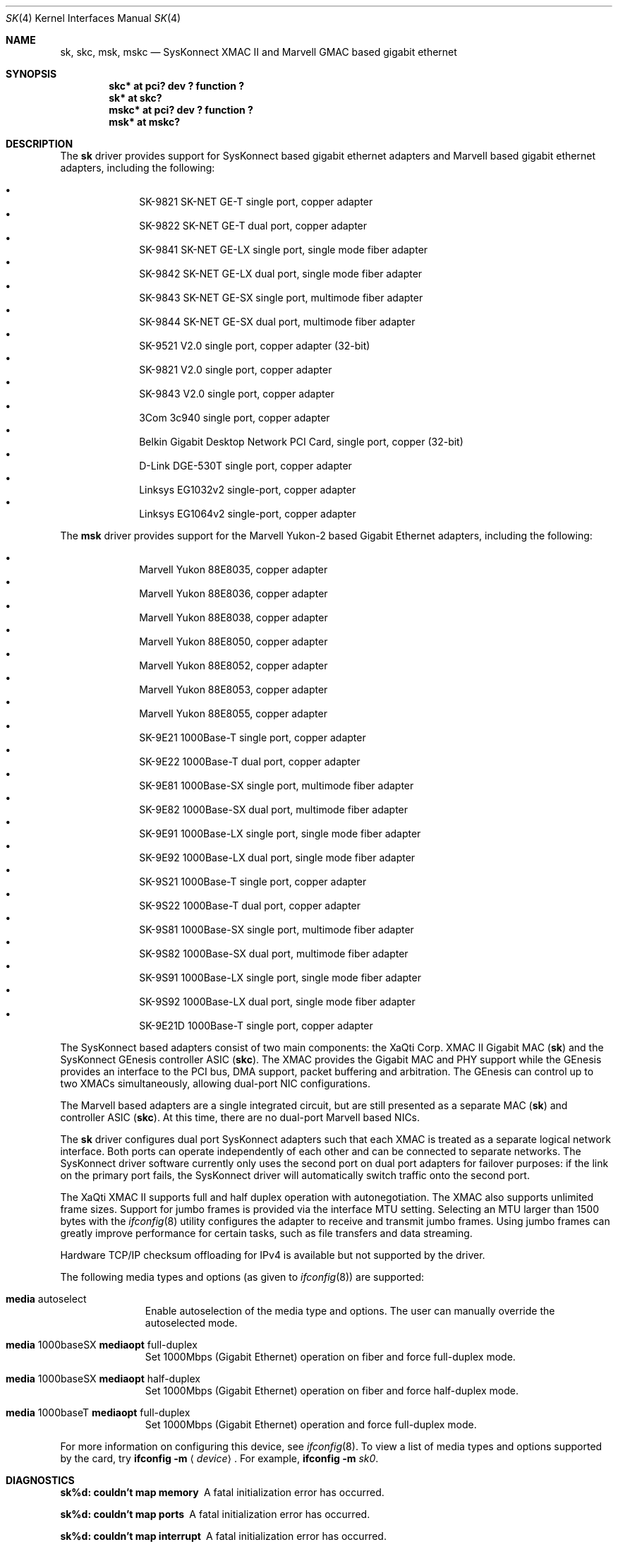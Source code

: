 .\"	$NetBSD: sk.4,v 1.18 2014/03/18 18:20:39 riastradh Exp $
.\"
.\" Copyright (c) 2003, The NetBSD Foundation, Inc.
.\" All rights reserved.
.\"
.\" Redistribution and use in source and binary forms, with or without
.\" modification, are permitted provided that the following conditions
.\" are met:
.\" 1. Redistributions of source code must retain the above copyright
.\"    notice, this list of conditions and the following disclaimer.
.\" 2. Redistributions in binary form must reproduce the above copyright
.\"    notice, this list of conditions and the following disclaimer in the
.\"    documentation and/or other materials provided with the distribution.
.\"
.\" THIS SOFTWARE IS PROVIDED BY THE NETBSD FOUNDATION, INC. AND CONTRIBUTORS
.\" ``AS IS'' AND ANY EXPRESS OR IMPLIED WARRANTIES, INCLUDING, BUT NOT LIMITED
.\" TO, THE IMPLIED WARRANTIES OF MERCHANTABILITY AND FITNESS FOR A PARTICULAR
.\" PURPOSE ARE DISCLAIMED.  IN NO EVENT SHALL THE FOUNDATION OR CONTRIBUTORS
.\" BE LIABLE FOR ANY DIRECT, INDIRECT, INCIDENTAL, SPECIAL, EXEMPLARY, OR
.\" CONSEQUENTIAL DAMAGES (INCLUDING, BUT NOT LIMITED TO, PROCUREMENT OF
.\" SUBSTITUTE GOODS OR SERVICES; LOSS OF USE, DATA, OR PROFITS; OR BUSINESS
.\" INTERRUPTION) HOWEVER CAUSED AND ON ANY THEORY OF LIABILITY, WHETHER IN
.\" CONTRACT, STRICT LIABILITY, OR TORT (INCLUDING NEGLIGENCE OR OTHERWISE)
.\" ARISING IN ANY WAY OUT OF THE USE OF THIS SOFTWARE, EVEN IF ADVISED OF THE
.\" POSSIBILITY OF SUCH DAMAGE.
.\"
.\"	$OpenBSD: sk.4,v 1.41 2006/08/16 22:01:56 kettenis Exp $
.\"
.\" Copyright (c) 1997, 1998, 1999
.\"	Bill Paul <wpaul@ctr.columbia.edu>. All rights reserved.
.\"
.\" Redistribution and use in source and binary forms, with or without
.\" modification, are permitted provided that the following conditions
.\" are met:
.\" 1. Redistributions of source code must retain the above copyright
.\"    notice, this list of conditions and the following disclaimer.
.\" 2. Redistributions in binary form must reproduce the above copyright
.\"    notice, this list of conditions and the following disclaimer in the
.\"    documentation and/or other materials provided with the distribution.
.\" 3. All advertising materials mentioning features or use of this software
.\"    must display the following acknowledgement:
.\"	This product includes software developed by Bill Paul.
.\" 4. Neither the name of the author nor the names of any co-contributors
.\"    may be used to endorse or promote products derived from this software
.\"   without specific prior written permission.
.\"
.\" THIS SOFTWARE IS PROVIDED BY Bill Paul AND CONTRIBUTORS ``AS IS'' AND
.\" ANY EXPRESS OR IMPLIED WARRANTIES, INCLUDING, BUT NOT LIMITED TO, THE
.\" IMPLIED WARRANTIES OF MERCHANTABILITY AND FITNESS FOR A PARTICULAR PURPOSE
.\" ARE DISCLAIMED.  IN NO EVENT SHALL Bill Paul OR THE VOICES IN HIS HEAD
.\" BE LIABLE FOR ANY DIRECT, INDIRECT, INCIDENTAL, SPECIAL, EXEMPLARY, OR
.\" CONSEQUENTIAL DAMAGES (INCLUDING, BUT NOT LIMITED TO, PROCUREMENT OF
.\" SUBSTITUTE GOODS OR SERVICES; LOSS OF USE, DATA, OR PROFITS; OR BUSINESS
.\" INTERRUPTION) HOWEVER CAUSED AND ON ANY THEORY OF LIABILITY, WHETHER IN
.\" CONTRACT, STRICT LIABILITY, OR TORT (INCLUDING NEGLIGENCE OR OTHERWISE)
.\" ARISING IN ANY WAY OUT OF THE USE OF THIS SOFTWARE, EVEN IF ADVISED OF
.\" THE POSSIBILITY OF SUCH DAMAGE.
.\"
.\" $FreeBSD: src/share/man/man4/man4.i386/sk.4,v 1.3 1999/08/28 00:20:29 peter Exp $
.\"
.Dd October 12, 2012
.Dt SK 4
.Os
.Sh NAME
.Nm sk ,
.Nm skc ,
.Nm msk ,
.Nm mskc
.Nd SysKonnect XMAC II and Marvell GMAC based gigabit ethernet
.Sh SYNOPSIS
.Cd "skc* at pci? dev ? function ?"
.Cd "sk* at skc?"
.Cd "mskc* at pci? dev ? function ?"
.Cd "msk* at mskc?"
.Sh DESCRIPTION
The
.Nm sk
driver provides support for SysKonnect based gigabit ethernet adapters
and Marvell based gigabit ethernet adapters, including the following:
.Pp
.Bl -bullet -offset indent -compact
.It
SK-9821 SK-NET GE-T single port, copper adapter
.It
SK-9822 SK-NET GE-T dual port, copper adapter
.It
SK-9841 SK-NET GE-LX single port, single mode fiber adapter
.It
SK-9842 SK-NET GE-LX dual port, single mode fiber adapter
.It
SK-9843 SK-NET GE-SX single port, multimode fiber adapter
.It
SK-9844 SK-NET GE-SX dual port, multimode fiber adapter
.It
SK-9521 V2.0 single port, copper adapter (32-bit)
.It
SK-9821 V2.0 single port, copper adapter
.It
SK-9843 V2.0 single port, copper adapter
.It
3Com 3c940 single port, copper adapter
.It
Belkin Gigabit Desktop Network PCI Card, single port, copper (32-bit)
.It
D-Link DGE-530T single port, copper adapter
.It
Linksys EG1032v2 single-port, copper adapter
.It
Linksys EG1064v2 single-port, copper adapter
.El
.Pp
The
.Nm msk
driver provides support for the Marvell Yukon-2 based Gigabit Ethernet
adapters, including the following:
.Pp
.Bl -bullet -offset indent -compact
.It
Marvell Yukon 88E8035, copper adapter
.It
Marvell Yukon 88E8036, copper adapter
.It
Marvell Yukon 88E8038, copper adapter
.It
Marvell Yukon 88E8050, copper adapter
.It
Marvell Yukon 88E8052, copper adapter
.It
Marvell Yukon 88E8053, copper adapter
.It
Marvell Yukon 88E8055, copper adapter
.It
SK-9E21 1000Base-T single port, copper adapter
.It
SK-9E22 1000Base-T dual port, copper adapter
.It
SK-9E81 1000Base-SX single port, multimode fiber adapter
.It
SK-9E82 1000Base-SX dual port, multimode fiber adapter
.It
SK-9E91 1000Base-LX single port, single mode fiber adapter
.It
SK-9E92 1000Base-LX dual port, single mode fiber adapter
.It
SK-9S21 1000Base-T single port, copper adapter
.It
SK-9S22 1000Base-T dual port, copper adapter
.It
SK-9S81 1000Base-SX single port, multimode fiber adapter
.It
SK-9S82 1000Base-SX dual port, multimode fiber adapter
.It
SK-9S91 1000Base-LX single port, single mode fiber adapter
.It
SK-9S92 1000Base-LX dual port, single mode fiber adapter
.It
SK-9E21D 1000Base-T single port, copper adapter
.El
.Pp
The SysKonnect based adapters consist of two main components: the
XaQti Corp. XMAC II Gigabit MAC
.Pq Nm sk
and the SysKonnect GEnesis controller ASIC
.Pq Nm skc .
The XMAC provides the Gigabit MAC and PHY support
while the GEnesis provides an interface to the PCI bus, DMA support,
packet buffering and arbitration.
The GEnesis can control up to two XMACs simultaneously,
allowing dual-port NIC configurations.
.Pp
The Marvell based adapters are a single integrated circuit, but are
still presented as a separate MAC
.Pq Nm sk
and controller ASIC
.Pq Nm skc .
At this time, there are no dual-port Marvell based NICs.
.Pp
The
.Nm
driver configures dual port SysKonnect adapters such that each XMAC
is treated as a separate logical network interface.
Both ports can operate independently of each other and can be connected
to separate networks.
The SysKonnect driver software currently only uses the second port on
dual port adapters for failover purposes: if the link
on the primary port fails, the SysKonnect driver will automatically
switch traffic onto the second port.
.Pp
The XaQti XMAC II supports full and half duplex operation with
autonegotiation.
The XMAC also supports unlimited frame sizes.
Support for jumbo frames is provided via the interface MTU setting.
Selecting an MTU larger than 1500 bytes with the
.Xr ifconfig 8
utility configures the adapter to receive and transmit jumbo frames.
Using jumbo frames can greatly improve performance for certain tasks,
such as file transfers and data streaming.
.Pp
Hardware TCP/IP checksum offloading for IPv4 is available but not
supported by the driver.
.Pp
The following media types and options (as given to
.Xr ifconfig 8 )
are supported:
.Bl -tag -width xxx -offset indent
.It Cm media No autoselect
Enable autoselection of the media type and options.
The user can manually override
the autoselected mode.
.\" by adding media options to the appropriate
.\" .Xr hostname.if 5
.\" file.
.It Cm media No 1000baseSX Cm mediaopt No full-duplex
Set 1000Mbps (Gigabit Ethernet) operation on fiber and force full-duplex mode.
.It Cm media No 1000baseSX Cm mediaopt No half-duplex
Set 1000Mbps (Gigabit Ethernet) operation on fiber and force half-duplex mode.
.It Cm media No 1000baseT Cm mediaopt No full-duplex
Set 1000Mbps (Gigabit Ethernet) operation and force full-duplex mode.
.El
.Pp
For more information on configuring this device, see
.Xr ifconfig 8 .
To view a list of media types and options supported by the card, try
.Ic ifconfig Fl m Aq Mt device .
For example,
.Ic ifconfig Fl m Ar sk0 .
.Sh DIAGNOSTICS
.Bl -diag
.It "sk%d: couldn't map memory"
A fatal initialization error has occurred.
.It "sk%d: couldn't map ports"
A fatal initialization error has occurred.
.It "sk%d: couldn't map interrupt"
A fatal initialization error has occurred.
.It "sk%d: failed to enable memory mapping!"
The driver failed to initialize PCI shared memory mapping.
This might happen if the card is not in a bus-master slot.
.It "sk%d: no memory for jumbo buffers!"
The driver failed to allocate memory for jumbo frames during
initialization.
.It "sk%d: watchdog timeout"
The device has stopped responding to the network, or there is a problem with
the network connection (cable).
.El
.Sh SEE ALSO
.Xr ifmedia 4 ,
.Xr intro 4 ,
.Xr netintro 4 ,
.Xr pci 4 ,
.Xr ifconfig 8
.Rs
.%T XaQti XMAC II datasheet
.%U http://www.xaqti.com
.Re
.Rs
.%T SysKonnect GEnesis programming manual
.%U http://www.syskonnect.com
.Re
.Sh HISTORY
The
.Nm
device driver first appeared in
.Fx 3.0 .
.Ox
support was added in
.Ox 2.6 .
.Nx
support was added in
.Nx 2.0 .
.Pp
The
.Nm msk
driver first appeared in
.Ox 4.0 ,
and was ported to
.Nx 4.0 .
.Sh AUTHORS
.An -nosplit
The
.Nm
driver was written by
.An Bill Paul Aq Mt wpaul@ctr.columbia.edu .
Support for the Marvell Yukon-2 was added by
.An Mark Kettenis Aq Mt kettenis@openbsd.org .
.Sh BUGS
This driver is
.Em experimental .
.Pp
Support for checksum offload is unimplemented.
.Pp
Performance with at least some Marvell-based adapters is poor,
especially on loaded PCI buses or when the adapters are behind
PCI-PCI bridges.
It is believed that this is because the Marvell parts have
significantly less buffering than the original SysKonnect cards
had.

